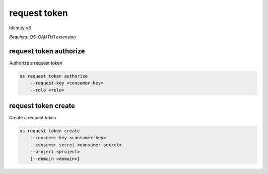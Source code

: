 =============
request token
=============

Identity v3

`Requires: OS-OAUTH1 extension`

request token authorize
-----------------------

Authorize a request token

.. program:: request token authorize
.. code:: bash

    os request token authorize
        --request-key <consumer-key>
        --role <role>

.. option:: --request-key <request-key>

    Request token to authorize (ID only) (required)

.. option:: --role <role>

    Roles to authorize (name or ID) (repeat to set multiple values) (required)

request token create
--------------------

Create a request token

.. program:: request token create
.. code:: bash

    os request token create
        --consumer-key <consumer-key>
        --consumer-secret <consumer-secret>
        --project <project>
        [--domain <domain>]

.. option:: --consumer-key <consumer-key>

    Consumer key (required)

.. option:: --description <description>

    Consumer secret (required)

.. option:: --project <project>

    Project that consumer wants to access (name or ID) (required)

.. option:: --domain <domain>

    Domain owning <project> (name or ID)
